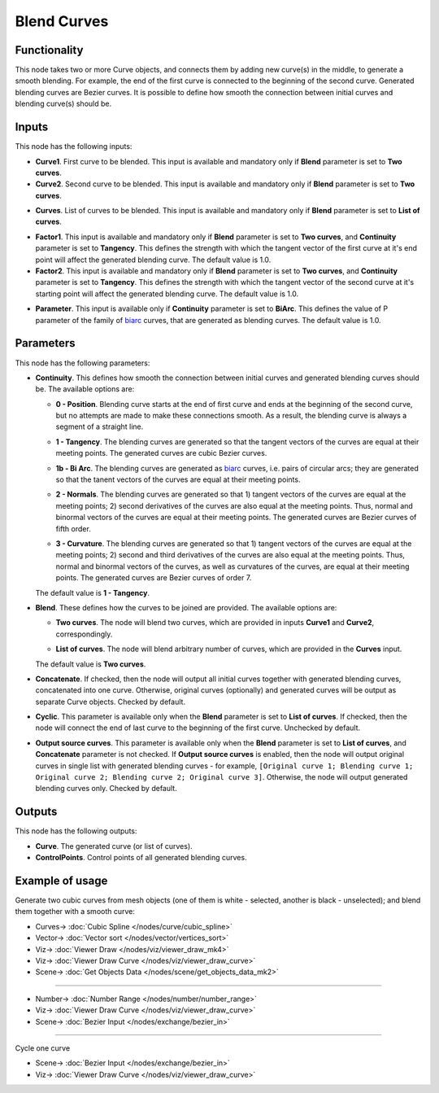 Blend Curves
============

.. image:: https://user-images.githubusercontent.com/14288520/211316021-6e449b78-4c6a-41a6-b0c5-39130a994131.png
  :target: https://user-images.githubusercontent.com/14288520/211316021-6e449b78-4c6a-41a6-b0c5-39130a994131.png

Functionality
-------------

This node takes two or more Curve objects, and connects them by adding new
curve(s) in the middle, to generate a smooth blending. For example, the end of
the first curve is connected to the beginning of the second curve. Generated
blending curves are Bezier curves. It is possible to define how smooth the
connection between initial curves and blending curve(s) should be.  

.. image:: https://user-images.githubusercontent.com/14288520/211318302-3d60c8a6-7ea0-40e0-b499-103434be8ddb.png
  :target: https://user-images.githubusercontent.com/14288520/211318302-3d60c8a6-7ea0-40e0-b499-103434be8ddb.png

Inputs
------

This node has the following inputs:

* **Curve1**. First curve to be blended. This input is available and mandatory
  only if **Blend** parameter is set to **Two curves**.
* **Curve2**. Second curve to be blended. This input is available and mandatory
  only if **Blend** parameter is set to **Two curves**.

.. image:: https://user-images.githubusercontent.com/14288520/211320056-fa1479a3-9008-4a2a-bdea-ee06288fd553.png
  :target: https://user-images.githubusercontent.com/14288520/211320056-fa1479a3-9008-4a2a-bdea-ee06288fd553.png

* **Curves**. List of curves to be blended. This input is available and
  mandatory only if **Blend** parameter is set to **List of curves**.

.. image:: https://user-images.githubusercontent.com/14288520/211327893-7146c794-134c-4bb6-a7af-8df174ffd096.png
  :target: https://user-images.githubusercontent.com/14288520/211327893-7146c794-134c-4bb6-a7af-8df174ffd096.png

* **Factor1**. This input is available and mandatory only if **Blend**
  parameter is set to **Two curves**, and **Continuity** parameter is set to
  **Tangency**. This defines the strength with which the tangent vector of the
  first curve at it's end point will affect the generated blending curve. The
  default value is 1.0.
* **Factor2**. This input is available and mandatory only if **Blend**
  parameter is set to **Two curves**, and **Continuity** parameter is set to
  **Tangency**. This defines the strength with which the tangent vector of the
  second curve at it's starting point will affect the generated blending curve.
  The default value is 1.0.

.. image:: https://user-images.githubusercontent.com/14288520/211328655-e60a86ad-d435-4e22-919d-55ab96ca5ccf.png
  :target: https://user-images.githubusercontent.com/14288520/211328655-e60a86ad-d435-4e22-919d-55ab96ca5ccf.png

* **Parameter**. This input is available only if **Continuity** parameter is
  set to **BiArc**. This defines the value of P parameter of the family of
  biarc_ curves, that are generated as blending curves. The default value is 1.0.

.. _biarc: https://en.wikipedia.org/wiki/Biarc

.. image:: https://user-images.githubusercontent.com/14288520/211330393-602e757b-5897-49a2-8d33-3fa24adbd545.png
  :target: https://user-images.githubusercontent.com/14288520/211330393-602e757b-5897-49a2-8d33-3fa24adbd545.png

Parameters
----------

This node has the following parameters:

* **Continuity**. This defines how smooth the connection between initial curves
  and generated blending curves should be. The available options are:

  * **0 - Position**. Blending curve starts at the end of first curve and ends
    at the beginning of the second curve, but no attempts are made to make
    these connections smooth. As a result, the blending curve is always a
    segment of a straight line.

    .. image:: https://user-images.githubusercontent.com/14288520/211332041-419c7002-28bb-45ca-b507-238ff4f13dcd.png
      :target: https://user-images.githubusercontent.com/14288520/211332041-419c7002-28bb-45ca-b507-238ff4f13dcd.png

  * **1 - Tangency**. The blending curves are generated so that the tangent
    vectors of the curves are equal at their meeting points. The generated
    curves are cubic Bezier curves.

    .. image:: https://user-images.githubusercontent.com/14288520/211333493-3dfe0a3f-1143-429f-bd1c-7a9c04ce45bf.png
      :target: https://user-images.githubusercontent.com/14288520/211333493-3dfe0a3f-1143-429f-bd1c-7a9c04ce45bf.png

  * **1b - Bi Arc**. The blending curves are generated as biarc_ curves, i.e.
    pairs of circular arcs; they are generated so that the tanent vectors of
    the curves are equal at their meeting points.

    .. image:: https://user-images.githubusercontent.com/14288520/211338021-ae8c68d9-bc02-4323-8cc5-8888c0c8ad33.png
      :target: https://user-images.githubusercontent.com/14288520/211338021-ae8c68d9-bc02-4323-8cc5-8888c0c8ad33.png

  * **2 - Normals**. The blending curves are generated so that 1) tangent
    vectors of the curves are equal at the meeting points; 2) second
    derivatives of the curves are also equal at the meeting points. Thus,
    normal and binormal vectors of the curves are equal at their meeting
    points. The generated curves are Bezier curves of fifth order.

    .. image:: https://user-images.githubusercontent.com/14288520/211343223-f0c9bc79-bf16-4833-a3cd-6b651d52d099.png
      :target: https://user-images.githubusercontent.com/14288520/211343223-f0c9bc79-bf16-4833-a3cd-6b651d52d099.png

  * **3 - Curvature**. The blending curves are generated so that 1) tangent
    vectors of the curves are equal at the meeting points; 2) second and third
    derivatives of the curves are also equal at the meeting points. Thus,
    normal and binormal vectors of the curves, as well as curvatures of the
    curves, are equal at their meeting points. The generated curves are Bezier
    curves of order 7.

    .. image:: https://user-images.githubusercontent.com/14288520/211344080-1146e033-7296-4f92-9bd5-f36348d7ebd7.png
      :target: https://user-images.githubusercontent.com/14288520/211344080-1146e033-7296-4f92-9bd5-f36348d7ebd7.png

  The default value is **1 - Tangency**.

* **Blend**. These defines how the curves to be joined are provided. The available options are:

  * **Two curves**. The node will blend two curves, which are provided in
    inputs **Curve1** and **Curve2**, correspondingly.
  * **List of curves**. The node will blend arbitrary number of curves, which
    are provided in the **Curves** input.

    .. image:: https://user-images.githubusercontent.com/14288520/211346162-2f59795b-39bc-4d5b-83e6-1a276e84a067.png
      :target: https://user-images.githubusercontent.com/14288520/211346162-2f59795b-39bc-4d5b-83e6-1a276e84a067.png

  The default value is **Two curves**.

* **Concatenate**. If checked, then the node will output all initial curves
  together with generated blending curves, concatenated into one curve.
  Otherwise, original curves (optionally) and generated curves will be output
  as separate Curve objects. Checked by default.

  .. image:: https://user-images.githubusercontent.com/14288520/211353990-25dc1a7a-4952-4329-8f91-ce54a2139e99.png
    :target: https://user-images.githubusercontent.com/14288520/211353990-25dc1a7a-4952-4329-8f91-ce54a2139e99.png

* **Cyclic**. This parameter is available only when the **Blend** parameter is set
  to **List of curves**. If checked, then the node will connect the end of last
  curve to the beginning of the first curve. Unchecked by default.

  .. image:: https://user-images.githubusercontent.com/14288520/211355312-faadcef7-557b-4c8b-ae97-f10e68db5439.png
    :target: https://user-images.githubusercontent.com/14288520/211355312-faadcef7-557b-4c8b-ae97-f10e68db5439.png

* **Output source curves**. This parameter is available only when the **Blend**
  parameter is set to **List of curves**, and **Concatenate** parameter is not
  checked. If **Output source curves** is enabled, then the node will output
  original curves in single list with generated blending curves - for example,
  ``[Original curve 1; Blending curve 1; Original curve 2; Blending curve 2;
  Original curve 3]``. Otherwise, the node will output generated blending
  curves only. Checked by default.

.. image:: https://user-images.githubusercontent.com/14288520/211358649-4e10c9f6-b70f-4004-af47-2a5b62cdaf16.png
  :target: https://user-images.githubusercontent.com/14288520/211358649-4e10c9f6-b70f-4004-af47-2a5b62cdaf16.png

Outputs
-------

This node has the following outputs:

* **Curve**. The generated curve (or list of curves).
* **ControlPoints**. Control points of all generated blending curves.

.. image:: https://user-images.githubusercontent.com/14288520/211362482-670f165a-da6b-46bd-b7fc-266b1e918018.png
  :target: https://user-images.githubusercontent.com/14288520/211362482-670f165a-da6b-46bd-b7fc-266b1e918018.png

Example of usage
----------------

Generate two cubic curves from mesh objects (one of them is white - selected,
another is black - unselected); and blend them together with a smooth curve:

.. image:: https://user-images.githubusercontent.com/14288520/211370981-6db2f1b3-666d-422d-a5f9-84479dcb5042.png
  :target: https://user-images.githubusercontent.com/14288520/211370981-6db2f1b3-666d-422d-a5f9-84479dcb5042.png

* Curves-> :doc:`Cubic Spline </nodes/curve/cubic_spline>`
* Vector-> :doc:`Vector sort </nodes/vector/vertices_sort>`
* Viz-> :doc:`Viewer Draw </nodes/viz/viewer_draw_mk4>`
* Viz-> :doc:`Viewer Draw Curve </nodes/viz/viewer_draw_curve>`
* Scene-> :doc:`Get Objects Data </nodes/scene/get_objects_data_mk2>`

---------

.. image:: https://user-images.githubusercontent.com/14288520/211372837-5f53efaf-6325-4a03-add5-8559b083df4c.png
  :target: https://user-images.githubusercontent.com/14288520/211372837-5f53efaf-6325-4a03-add5-8559b083df4c.png

* Number-> :doc:`Number Range </nodes/number/number_range>`
* Viz-> :doc:`Viewer Draw Curve </nodes/viz/viewer_draw_curve>`
* Scene-> :doc:`Bezier Input </nodes/exchange/bezier_in>`

---------

Cycle one curve

.. image:: https://user-images.githubusercontent.com/14288520/211379616-f43aac03-c3a5-4023-8f51-e243990c74e4.png
  :target: https://user-images.githubusercontent.com/14288520/211379616-f43aac03-c3a5-4023-8f51-e243990c74e4.png

* Scene-> :doc:`Bezier Input </nodes/exchange/bezier_in>`
* Viz-> :doc:`Viewer Draw Curve </nodes/viz/viewer_draw_curve>`